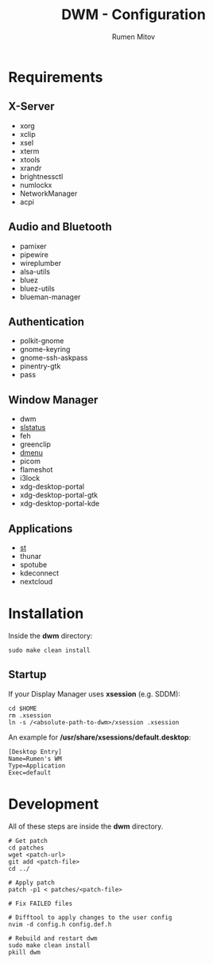 #+title: DWM - Configuration
#+author: Rumen Mitov
#+email: rumenmitov@protonmail.com

[[./assets/rice.png]]

* Requirements
** X-Server
- xorg
- xclip
- xsel
- xterm
- xtools
- xrandr
- brightnessctl
- numlockx
- NetworkManager
- acpi

** Audio and Bluetooth
- pamixer
- pipewire
- wireplumber
- alsa-utils
- bluez
- bluez-utils
- blueman-manager
  
** Authentication
- polkit-gnome
- gnome-keyring
- gnome-ssh-askpass
- pinentry-gtk
- pass

** Window Manager
- dwm
- [[https://github.com/rumenmitov/slstatus.git][slstatus]]
- feh
- greenclip
- [[https://github.com/rumenmitov/dmenu.git][dmenu]]
- picom
- flameshot
- i3lock
- xdg-desktop-portal
- xdg-desktop-portal-gtk
- xdg-desktop-portal-kde  

** Applications
- [[https://github.com/rumenmitov/st.git][st]]
- thunar
- spotube
- kdeconnect
- nextcloud

* Installation
Inside the *dwm* directory:
#+begin_src shell
  sudo make clean install
#+end_src

** Startup
If your Display Manager uses *xsession* (e.g. SDDM):
#+begin_src shell
  cd $HOME
  rm .xsession
  ln -s /<absolute-path-to-dwm>/xsession .xsession
#+end_src

An example for */usr/share/xsessions/default.desktop*:
#+begin_example
[Desktop Entry]
Name=Rumen's WM
Type=Application
Exec=default
#+end_example

* Development
All of these steps are inside the *dwm* directory.

#+begin_src shell
  # Get patch
  cd patches
  wget <patch-url>
  git add <patch-file>
  cd ../

  # Apply patch
  patch -p1 < patches/<patch-file>

  # Fix FAILED files

  # Difftool to apply changes to the user config
  nvim -d config.h config.def.h

  # Rebuild and restart dwm
  sudo make clean install
  pkill dwm
#+end_src
